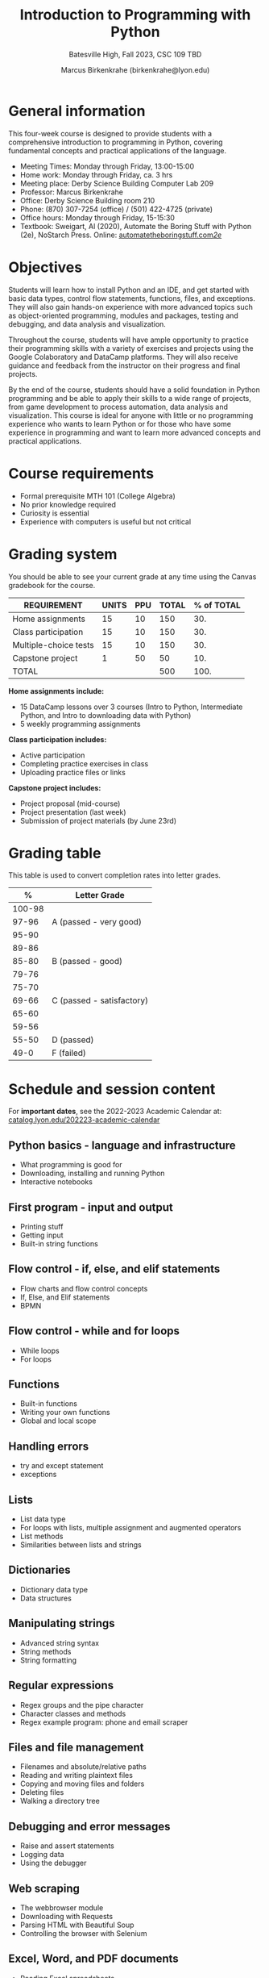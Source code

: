 #+title: Introduction to Programming with Python
#+author: Marcus Birkenkrahe (birkenkrahe@lyon.edu)
#+subtitle: Batesville High, Fall 2023, CSC 109
#+subtitle: TBD
#+startup: overview hideblocks inlineimages indent
#+options: toc:nil num:nil
* General information

This four-week course is designed to provide students with a
comprehensive introduction to programming in Python, covering
fundamental concepts and practical applications of the language.

- Meeting Times: Monday through Friday, 13:00-15:00 
- Home work: Monday through Friday, ca. 3 hrs
- Meeting place: Derby Science Building Computer Lab 209
- Professor: Marcus Birkenkrahe
- Office: Derby Science Building room 210
- Phone: (870) 307-7254 (office) / (501) 422-4725 (private)
- Office hours: Monday through Friday, 15-15:30 
- Textbook: Sweigart, Al (2020), Automate the Boring Stuff with Python
  (2e), NoStarch Press. Online: [[https://automatetheboringstuff.com/2e/][automatetheboringstuff.com/2e/]]

* Objectives

Students will learn how to install Python and an IDE, and get started
with basic data types, control flow statements, functions, files, and
exceptions. They will also gain hands-on experience with more advanced
topics such as object-oriented programming, modules and packages,
testing and debugging, and data analysis and visualization.

Throughout the course, students will have ample opportunity to
practice their programming skills with a variety of exercises and
projects using the Google Colaboratory and DataCamp platforms. They
will also receive guidance and feedback from the instructor on their
progress and final projects.

By the end of the course, students should have a solid foundation in
Python programming and be able to apply their skills to a wide range
of projects, from game development to process automation, data
analysis and visualization. This course is ideal for anyone with
little or no programming experience who wants to learn Python or for
those who have some experience in programming and want to learn more
advanced concepts and practical applications.

* Course requirements

- Formal prerequisite MTH 101 (College Algebra)
- No prior knowledge required
- Curiosity is essential
- Experience with computers is useful but not critical

* Grading system

You should be able to see your current grade at any time using the
Canvas gradebook for the course.

| REQUIREMENT           | UNITS | PPU | TOTAL | % of TOTAL |
|-----------------------+-------+-----+-------+------------|
| Home assignments      |    15 |  10 |   150 |        30. |
| Class participation   |    15 |  10 |   150 |        30. |
| Multiple-choice tests |    15 |  10 |   150 |        30. |
| Capstone project      |     1 |  50 |    50 |        10. |
|-----------------------+-------+-----+-------+------------|
| TOTAL                 |       |     |   500 |       100. |
|-----------------------+-------+-----+-------+------------|
#+TBLFM: @2$4=$2*$3::@2$5=(@2$4/@6$4)*100::@3$4=$2*$3::@3$5=(@3$4/@6$4)*100::@4$4=$2*$3::@4$5=(@4$4/@6$4)*100::@5$4=$2*$3::@5$5=(@5$4/@6$4)*100::@6$4=vsum(@2..@5)::@6$5=vsum(@2..@5)

*Home assignments include:*
- 15 DataCamp lessons over 3 courses (Intro to Python, Intermediate
  Python, and Intro to downloading data with Python)
- 5 weekly programming assignments 

*Class participation includes:*
- Active participation
- Completing practice exercises in class
- Uploading practice files or links

*Capstone project includes:*
- Project proposal (mid-course)
- Project presentation (last week)
- Submission of project materials (by June 23rd)

* Grading table

This table is used to convert completion rates into letter grades.

|--------+---------------------------|
|      *%* | *Letter Grade*              |
|--------+---------------------------|
| 100-98 |                           |
|  97-96 | A (passed - very good)    |
|  95-90 |                           |
|--------+---------------------------|
|  89-86 |                           |
|  85-80 | B (passed - good)         |
|  79-76 |                           |
|--------+---------------------------|
|  75-70 |                           |
|  69-66 | C (passed - satisfactory) |
|  65-60 |                           |
|--------+---------------------------|
|  59-56 |                           |
|  55-50 | D (passed)                |
|--------+---------------------------|
|   49-0 | F (failed)                |
|--------+---------------------------|

* Schedule and session content

For *important dates*, see the 2022-2023 Academic Calendar at:
[[https://catalog.lyon.edu/202223-academic-calendar][catalog.lyon.edu/202223-academic-calendar]]

** Python basics - language and infrastructure
- What programming is good for
- Downloading, installing and running Python
- Interactive notebooks

** First program - input and output
- Printing stuff
- Getting input
- Built-in string functions

** Flow control - if, else, and elif statements
- Flow charts and flow control concepts
- If, Else, and Elif statements
- BPMN

** Flow control - while and for loops
- While loops
- For loops

** Functions
- Built-in functions
- Writing your own functions
- Global and local scope

** Handling errors
- try and except statement
- exceptions

** Lists
- List data type
- For loops with lists, multiple assignment and augmented operators
- List methods
- Similarities between lists and strings

** Dictionaries
 - Dictionary data type
 - Data structures
   
** Manipulating strings
- Advanced string syntax
- String methods
- String formatting
  
** Regular expressions
- Regex groups and the pipe character
- Character classes and methods
- Regex example program: phone and email scraper

** Files and file management
- Filenames and absolute/relative paths
- Reading and writing plaintext files
- Copying and moving files and folders
- Deleting files
- Walking a directory tree

** Debugging and error messages
- Raise and assert statements
- Logging data
- Using the debugger

** Web scraping
- The webbrowser module
- Downloading with Requests
- Parsing HTML with Beautiful Soup
- Controlling the browser with Selenium

** Excel, Word, and PDF documents
- Reading Excel spreadsheets
- Editing Excel spreadsheets
- Reading and editing PDFs
- Reading and editing Word documents

** Working with tabular data and pandas
- Loading, inspecting data frames
- Selecting columns and rows
- Logical testing

** GUI Automation: image recognition
- Controlling the mouse from Python
- Controlling the keyboard from Python
- Screenshots and image recognition
  
** Data visualization with Python
- Creating line plots and adding text
- Scatter plots and bar charts
- Histograms
** Machine learning: building a spam filter
- Supervised learning with Naive Bayes
- Data cleaning and bag-of-words text mining
- Training, testing and improving a spamfilter
** Project presentations
- Individual project presentations
- Interactive practice with participants
- In-class discussions and reflection

* Learning management system

- We use Lyon's Canvas installation for this course.
- The course home page is at [[https://lyon.instructure.com/courses/1700][lyon.instructure.com/courses/1700]]
- The home page contains: assignments, grades, pages, people,
  syllabus, quizzes, Google Drive, Course evaluation and Zoom.
- The Zoom page includes cloud recordings of all past sessions.
- Recorded sessions will be deleted after the last class.

* DataCamp

The course includes a free subscription to the DataCamp classroom at
[[https://datacamp.com/][datacamp.com]] for further study, and for the opportunity to earn a
certificate for the course ~Introduction to Data Science in Python~.

* Google Colaboratory

Google Colab ([[https://colab.research.google.com/][colab.research.google.com/]]) is a (free) online platform
to create, edit and run interactive notebooks in R or Python. This
enables students to learn literate programming techniques. All
code-along and practice exercises for this class will be on Google
Colab.

* GitHub

All course materials are available as ~ipynb~, ~org~ and ~pdf~ files in a
GitHub repository ([[https://github.com/birkenkrahe/py][github.com/birkenkrahe/py]]). GitHub is the worldwide
largest online platform for software development.

* Textbooks

This is a selection of text books and mixed media sources used to
prepare this course, which was first offered in summer 2023. Planned
to be offered again: fall 2023/2024 (Batesville High School), summer
2024/2025.

- Automate the Boring Stuff with Python (3e) by A Sweigart (NoStarch,
  2023). [[https://automatetheboringstuff.com/][URL]]
- Introduction to Programming in Python by D Malan (freeCodeCamp,
  2023). [[https://www.freecodecamp.org/news/learn-python-from-harvard-university/][URL]]
- Introduction to Data Science with Python by H Green-Lerman
  (DataCamp, 2022)
- Invent Your Own Computer Games With Python (4e) by A Sweigart
  (NoStarch, 2023). [[https://inventwithpython.com/invent4thed/][URL]]
- Learn to Code by Solving Prolbems by D Zingaro (NoStarch, 2021).
- Python Crash Course (3e) by E Matthes (NoStarch, 2023).
- Python Workout by R Lerner (Manning, 2020).
- Whirlwind Tour of Python by J VanderPlas (O'Reilly, 2016). [[https://jakevdp.github.io/WhirlwindTourOfPython/][URL]]

* Standard and course policies

- *Standard Lyon College Policies* are incorporated into this syllabus
  and can be found at: [[http://www.lyon.edu/standard-course-policies][lyon.edu/standard-course-policies]].

- The *Assignments and Honor Code* and the *Attendance Policy* are
  incorporated into this syllabus also and can be found at:
  [[https://tinyurl.com/LyonPolicy][tinyurl.com/LyonPolicy]].

